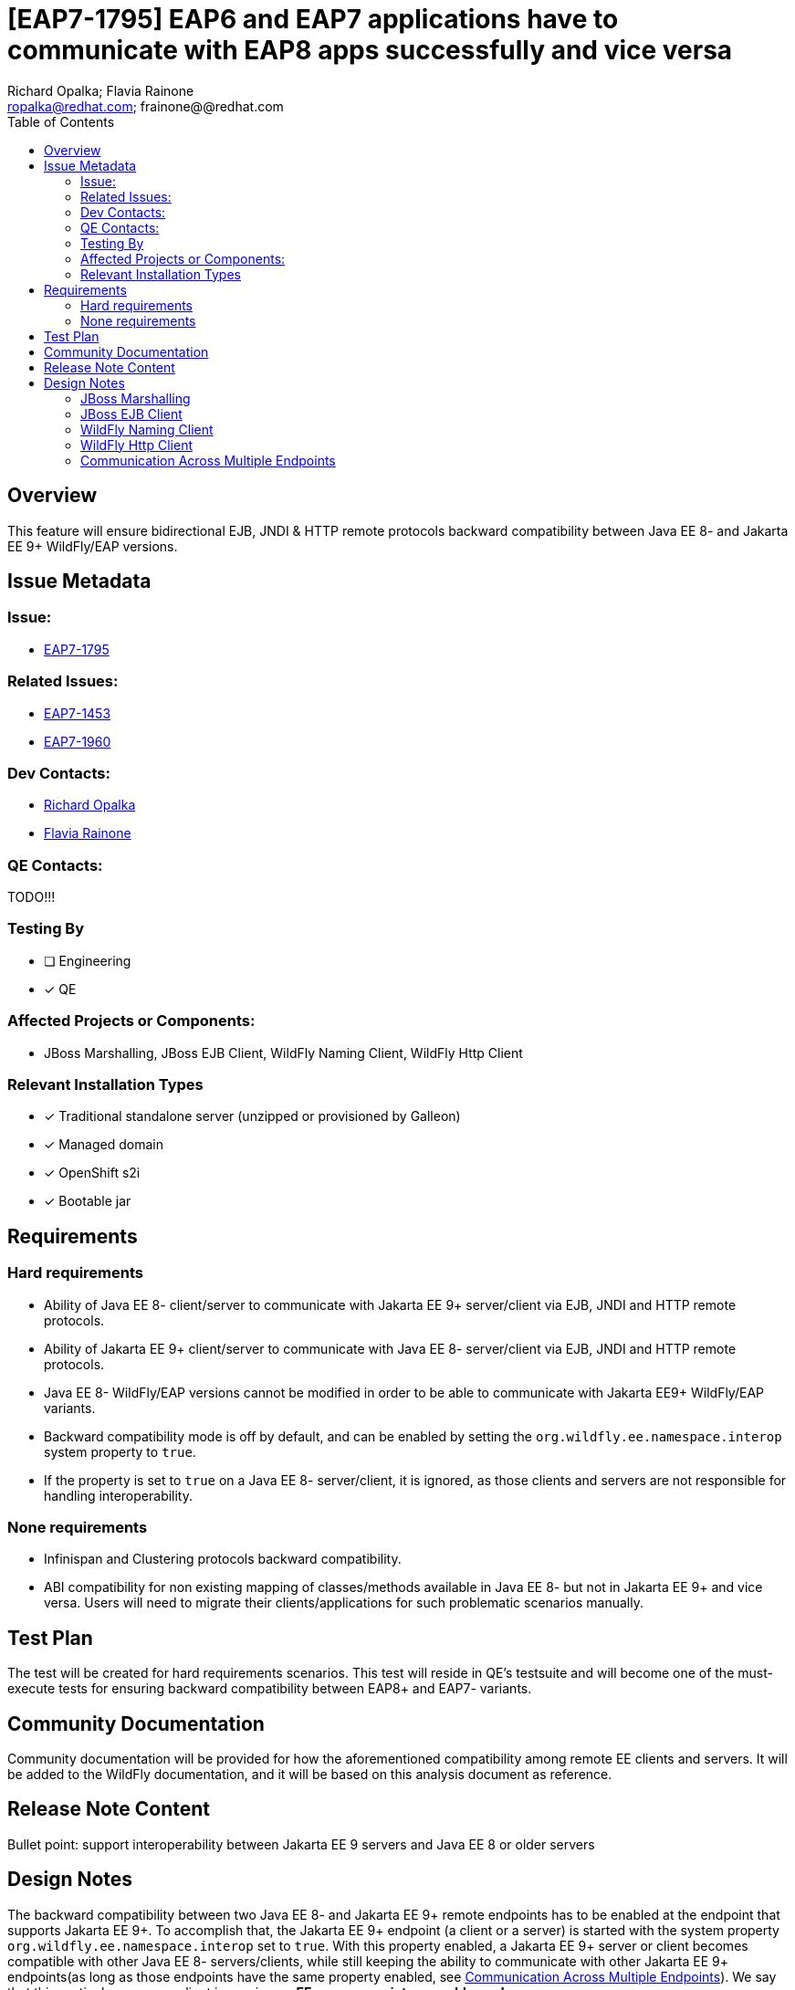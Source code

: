 = [EAP7-1795] EAP6 and EAP7 applications have to communicate with EAP8 apps successfully and vice versa
:author:            Richard Opalka; Flavia Rainone
:email:             ropalka@redhat.com; frainone@@redhat.com
:toc:               left
:icons:             font
:idprefix:
:idseparator:       -

== Overview

This feature will ensure bidirectional EJB, JNDI & HTTP remote protocols backward
compatibility between Java EE 8- and Jakarta EE 9+ WildFly/EAP versions.

== Issue Metadata

=== Issue:

* https://issues.redhat.com/browse/EAP7-1795[EAP7-1795]

=== Related Issues:

* https://issues.redhat.com/browse/EAP7-1453[EAP7-1453]
* https://issues.redhat.com/browse/EAP7-1960[EAP7-1960]

=== Dev Contacts:
* mailto:ropalka@redhat.com[Richard Opalka]
* mailto:frainone@redhat.com[Flavia Rainone]

=== QE Contacts:
TODO!!!

=== Testing By
* [ ] Engineering

* [x] QE

=== Affected Projects or Components:

* JBoss Marshalling, JBoss EJB Client, WildFly Naming Client, WildFly Http Client

=== Relevant Installation Types
* [x] Traditional standalone server (unzipped or provisioned by Galleon)

* [x] Managed domain

* [x] OpenShift s2i

* [x] Bootable jar

== Requirements

=== Hard requirements

* Ability of Java EE 8- client/server to communicate with Jakarta EE 9+ server/client via EJB, JNDI and HTTP remote protocols.
* Ability of Jakarta EE 9+ client/server to communicate with Java EE 8- server/client via EJB, JNDI and HTTP remote protocols.
* Java EE 8- WildFly/EAP versions cannot be modified in order to be able to communicate with Jakarta EE9+ WildFly/EAP variants.
* Backward compatibility mode is off by default, and can be enabled by setting the `org.wildfly.ee.namespace.interop` system
property to `true`.
* If the property is set to `true` on a Java EE 8- server/client, it is ignored, as those clients and servers are not
responsible for handling interoperability.


=== None requirements

* Infinispan and Clustering protocols backward compatibility.
* ABI compatibility for non existing mapping of classes/methods available in Java EE 8- but not in Jakarta EE 9+ and vice versa.
  Users will need to migrate their clients/applications for such problematic scenarios manually.

== Test Plan

The test will be created for hard requirements scenarios. This test will reside in QE's testsuite and will become
one of the must-execute tests for ensuring backward compatibility between EAP8+ and EAP7- variants.

== Community Documentation

Community documentation will be provided for how the aforementioned compatibility among remote EE clients and servers.
It will be added to the WildFly documentation, and it will be based on this analysis document as reference.

== Release Note Content
Bullet point: support interoperability between Jakarta EE 9 servers and Java EE 8 or older servers

== Design Notes

The backward compatibility between two Java EE 8- and Jakarta EE 9+ remote endpoints has to be enabled at the endpoint
that supports Jakarta EE 9+. To accomplish that, the Jakarta EE 9+ endpoint (a client or a server) is started with the system
property `org.wildfly.ee.namespace.interop` set to `true`. With this property enabled, a Jakarta EE 9+ server or client
becomes compatible with other Java EE 8- servers/clients, while still keeping the ability to communicate with other
Jakarta EE 9+ endpoints(as long as those endpoints have the same property enabled, see
<<communication-across-multiple-endpoints>>). We say that this particular server or client is running on *EE namespace
interoperable mode*.

Only Jakarta EE 9+ endpoints can run on EE namespace interoperable mode. For other endpoints, this property will be
ignored if set to `true`.

To implement that, we propose the following changes to the following libraries:


=== JBoss Marshalling

* Introduce new abstraction ClassNameTransformer that will allow to remap one java type to another java type.
* Provide hooks for that abstraction to allow renaming java types before/after marshalling/unmarshalling them.
* Provide default Java EE <-> Jakarta EE class name transformer implementation.

=== JBoss EJB Client

Since JBoss EJB protocol supports 'handshake' kind of messages it is possible to detect other side protocol version before exchanging messages. Because of this we propose to:

* Introduce new major version 4 of remote EJB protocol to indicate EJB client/server is supporting Jakarta EE 9+.
* Activate version 4 of EJB protocol if and only if JBoss EJB client/server is used in Jakarta EE9+ environment.
* Install Java EE <-> Jakarta EE class name transformer if and only if the client/server is running on EE namespace
interoperable mode, and the other side is using version 1 or 2 or 3 of the protocol.

=== WildFly Naming Client

Since WildFly NAMING protocol supports 'handshake' kind of messages it is possible to detect other side protocol version before exchanging messages. Because of this we propose to:

* Introduce new major version 3 of remote NAMING protocol to indicate NAMING client/server is supporting Jakarta EE 9+.
* Activate version 3 of NAMING protocol if and only if WildFly NAMING client/server is used in Jakarta EE9+ environment.
* Install Java EE <-> Jakarta EE class name transformer if and only if the client/server is running on EE namespace
interoperable mode, and the other side is using version 1 or 2 of the protocol.

=== WildFly Http Client

Since WildFly HTTP protocol doesn't support 'handshake' kind of messages it is not possible to detect other side
protocol version in advance. Because of this we propose to:

* implement a handshake based on a HTTP header
* Install Java EE <-> Jakarta EE class name transformer if and only if the server is on EE namespace interoperable mode
and the handshake indicates the connection requires such transformer

The handshaking between two Jakarta 9+ client and servers, both running on EE namespace interoperable mode, works as follows:

* whenever the client side opens a new connection to a server, the first request it sends via that connection contains
the `x-wf-ee-ns: interop` HTTP header, and that first request is marshalled
with the Java EE 8- <-> Jakarta EE 9+ class transformer, transforming the EE api classes in the request to `javax` EE
namespace
* the server receives the request, verifies it has the `x-wf-ee-ns: interop` header, and enables the class name
transformer to transform the request back to `jakarta` namespace. The server though sends the response without the
transformer, with the Jakarta EE 9+ classes intact, and adds the `x-wf-ee-ns: jakarta` header to the response
* the client receives such response and reads the header. It indicates that this connection is a
Jakarta EE 9+ connection at both ends, and the client is not supposed to transform the namespace of the EE classes
contained in the response data.
* from that point on, whenever the client uses the same connection, no transformation is done on its side. Furhtermore,
all requests sent by the client through this connection contain the
`x-wf-ee-ns: jakarta` header
* whenever the server receives a request with the `x-wf-ee-ns: jakarta` header, it knows that the client is a
Jakarta EE 9+ client running on EE namespace interoperable mode. So, it does not use any class file transformer
for reading the request and writing the response.

Here is how the handshaking works when an EE namespace interoperable client sends a request to a Java EE 8- server:

* as in the previous case, the client side opens a new connection to a server, and the first request it sends via that
connection contains the `x-wf-ee-ns: interop` HTTP header. Also, that first request is marshalled
with the Java EE <-> Jakarta EE class transformer, porting the request from `javakarta` to `javax` EE namespace
* the Java EE 8- server receives the request in Java EE format and handles the request normally, ignoring the
`x-wf-ee-ns: interop` header.
* the client receives the server response and checks it does not contain the `x-wf-ee-ns` header. So, it enables the
Java EE <-> Jakarta EE class name transformer for that connection's lifetime.
* from that point on, whenever the client uses the same connection, no extra header is added, and the
class name transformer is always enabled, guaranteeing that the Jakarta EE 9+ classes are ported to Java EE 8- namespace
on every request, and transformed back on every response

The final handshake scenario is a Java EE 8- client sending a request to a EE namespace interoperable server:

* client sends the request to the server in the standard way, and the request  naturally can contain `javax` EE
namespace classes
* the server receives the request and verifies it does not contain the `x-wf-ee-ns` header. The server interprets
this as an indication that the client is Java EE 8-, and it enables the class name transformer for both reading the request
and writing the response back to the client.

=== Communication Across Multiple Endpoints
The following table summarizes the possible scenarios where a client can
communicate with a server remotely:

|===
|                                             |Java EE 8- client | Jakarta EE 9+ client | Jakarta EE 9+ namespace interoperable client
|Java EE 8- server                            | Yes              | No                   | Yes
|Jakarta EE 9+ server                         | No               | Yes                  | No
|Jakarta EE 9+ namespace interoperable server | Yes              | No                   | Yes
|===

Notice that, in order for a Jakarta EE 9+ client to be able to communicate with a Jakarta EE 9+ server,
they both need to be run under the same EE namespace interoperability mode. Either interoperability is enabled for them
both, or disabled for them both.

The code could, in the future, be smarter and detect potential mismatches between the endpoints that will cause the
communication to fail. Such as current endpoint is not EE namespace interoperable while the other end is otherwise, or
even if the other end is a Java EE 8- instance. If we do so, we could print a warning indicating that the EE namespace
interoperability must be enabled at this server/client, so it can establish proper communication with the remote
endpoint. However, there are two options to print this warning:

* verifying if the message indicates the remote endpoint is running on EE namespace interoperability mode
* or catching a ClassCastException when marshalling/unmarshalling and checking if the exception message contains `"javax"`

While the former option sounds more elegant, it would not work for all scenarios. A non EE interoperable Jakarta EE9+
server with an HTTP connection could check if the request contains the `x-wf-ee-ns` header and print the warning. But the client would not have
a way of detecting if it is invoking an incompatible server, unless we change the protocol to apply a `x-wf-ee-ns:javax` header to
Java 8- clients requests. Both extra actions at the two ends will result in a performance penalty. The solution
we propose at this comment was designed in a way to prevent by all means any kind of overhead in the standard
communication between two Jakarta EE 9+ endpoints, leaving the extra overhead to the special case of an Java EE 9+
endpoint needing to communicate with Java EE8- endpoints.

[IMPORTANT]
====
All servers and clients are interoperable if the communication does not involve any EE class.
This might lead a user to mistakenly believe that no such configuration was needed _"before, when my code was doing one
thing, but now it has changed and it no longer works"_. However, *full interoperability among the clients and servers
with mixed different EE libraries (i.e, `javax` vs `jakarta` namespace) is only guaranteed when all Jakarta EE 9+
elements of that communication are running on _EE namespace interoperable mode_*.
====